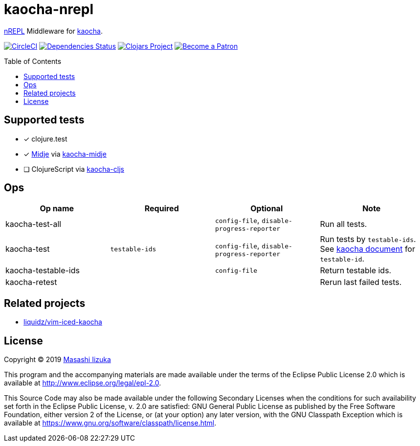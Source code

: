 = kaocha-nrepl
:toc:
:toc-placement: preamble
:toclevels: 2

// Need some preamble to get TOC:
{empty}

https://github.com/nrepl/nrepl[nREPL] Middleware for https://github.com/lambdaisland/kaocha[kaocha].

image:https://img.shields.io/circleci/project/github/liquidz/kaocha-nrepl/master.svg["CircleCI", link="https://circleci.com/gh/liquidz/kaocha-nrepl"]
image:https://versions.deps.co/liquidz/kaocha-nrepl/status.svg["Dependencies Status", link="https://versions.deps.co/liquidz/kaocha-nrepl"]
image:https://img.shields.io/clojars/v/kaocha-nrepl.svg["Clojars Project", link="https://clojars.org/kaocha-nrepl"]
image:https://img.shields.io/badge/patreon-donate-yellow.svg?logo=Patreon["Become a Patron", link="https://www.patreon.com/uochan"]

== Supported tests

- [x] clojure.test
- [x] https://github.com/marick/Midje[Midje] via https://github.com/lambdaisland/kaocha-midje[kaocha-midje]
- [ ] ClojureScript via https://github.com/lambdaisland/kaocha-cljs[kaocha-cljs]

== Ops

[cols="3*,a"]
|===
| Op name | Required | Optional | Note

| kaocha-test-all
|
| `config-file`, `disable-progress-reporter`
| Run all tests.

| kaocha-test
| `testable-ids`
| `config-file`, `disable-progress-reporter`
| Run tests by `testable-ids`. +
See link:https://cljdoc.org/d/lambdaisland/kaocha/CURRENT/doc/6-focusing-and-skipping#on-id[kaocha document] for `testable-id`.

| kaocha-testable-ids
|
| `config-file`
| Return testable ids.

| kaocha-retest
|
|
| Rerun last failed tests.

|===

== Related projects

- https://github.com/liquidz/vim-iced-kaocha[liquidz/vim-iced-kaocha]

== License

Copyright © 2019 https://twitter.com/uochan[Masashi Iizuka]

This program and the accompanying materials are made available under the
terms of the Eclipse Public License 2.0 which is available at
http://www.eclipse.org/legal/epl-2.0.

This Source Code may also be made available under the following Secondary
Licenses when the conditions for such availability set forth in the Eclipse
Public License, v. 2.0 are satisfied: GNU General Public License as published by
the Free Software Foundation, either version 2 of the License, or (at your
option) any later version, with the GNU Classpath Exception which is available
at https://www.gnu.org/software/classpath/license.html.

